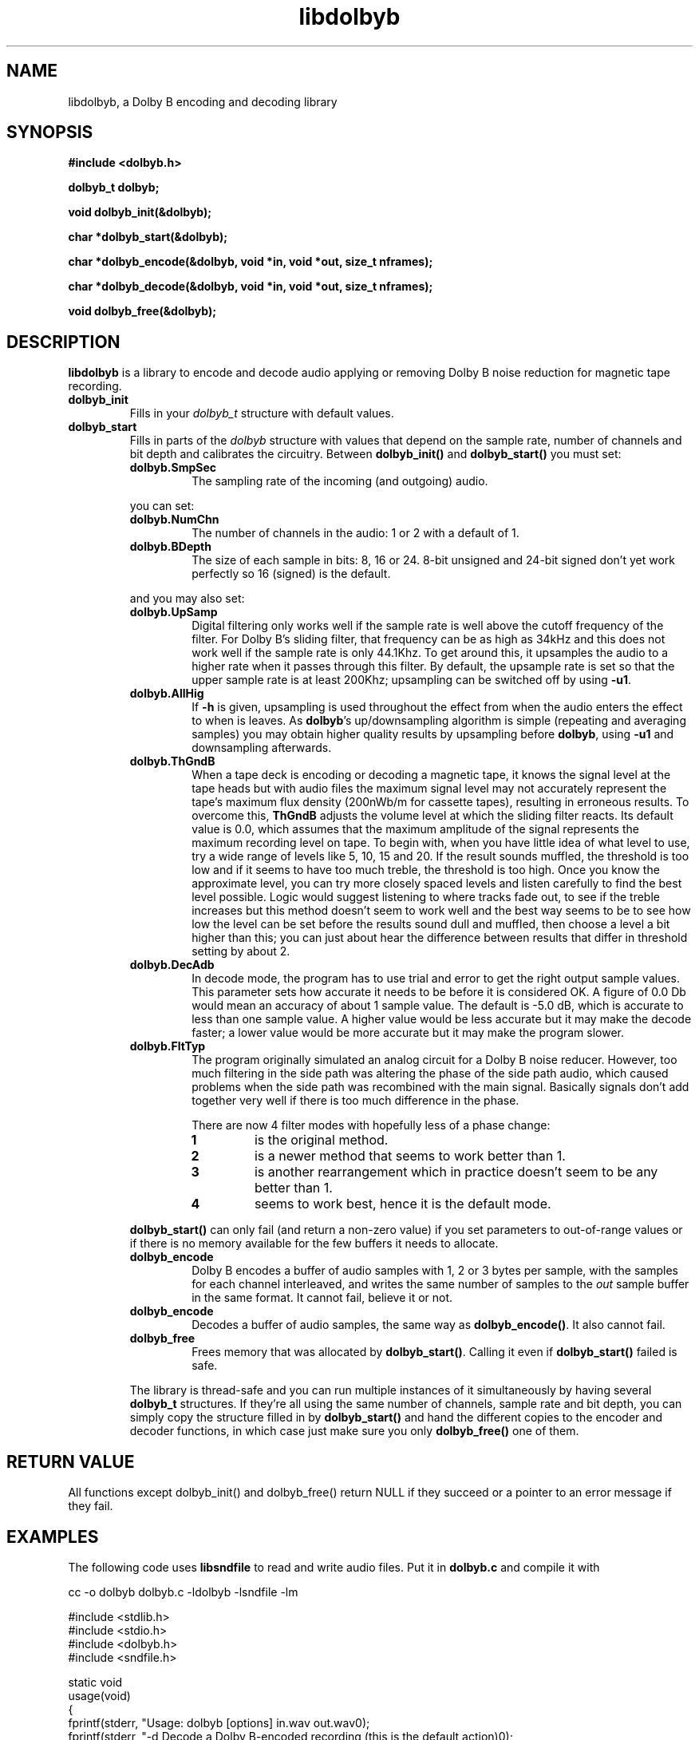 '\" t
'\" The line above instructs most `man' programs to invoke tbl
'\"
'\" Separate paragraphs; not the same as PP which resets indent level.
.de SP
.if t .sp .5
.if n .sp
..
'\"
'\" Enclosure macro for examples
.de XE
.SP
.nf
.ft CW
..
.de XX
.ft R
.SP
.fi
..
.TH libdolbyb 3 "April 16, 2025" "libdolbyb"
.SH NAME
libdolbyb, a Dolby B encoding and decoding library
.SH SYNOPSIS
.B #include <dolbyb.h>
.na
.nh
.P
.B dolbyb_t dolbyb;
.P
.B void dolbyb_init(&dolbyb);
.P
.B char *dolbyb_start(&dolbyb);
.P
.B char *dolbyb_encode(&dolbyb, void *in, void *out, size_t nframes);
.P
.B char *dolbyb_decode(&dolbyb, void *in, void *out, size_t nframes);
.P
.B void dolbyb_free(&dolbyb);
.SH DESCRIPTION
.B libdolbyb
is a library to encode and decode audio applying or removing
Dolby\ B noise reduction for magnetic tape recording.
.TP
.B dolbyb_init
Fills in your \fIdolbyb_t\fP structure with default values.
.TP
.B dolbyb_start
Fills in parts of the \fIdolbyb\fP structure with values that depend on the
sample rate, number of channels and bit depth and calibrates the circuitry.
Between \fBdolbyb_init()\fR and \fBdolbyb_start()\fR you must set:
.RS
.TP
.B dolbyb.SmpSec
The sampling rate of the incoming (and outgoing) audio.
.PP
you can set:
.TP
.B dolbyb.NumChn
The number of channels in the audio: 1 or 2 with a default of 1.
.TP
.B dolbyb.BDepth
The size of each sample in bits: 8, 16 or 24.
8-bit unsigned and 24-bit signed don't yet work perfectly 
so 16 (signed) is the default.
.PP
and you may also set:
.TP
.B dolbyb.UpSamp
Digital filtering only works well if the sample rate is well above
the cutoff frequency of the filter. For Dolby\ B's sliding filter,
that frequency can be as high as 34kHz and this does not work well
if the sample rate is only 44.1Khz. To get around this, it upsamples
the audio to a higher rate when it passes through this filter.
By default, the upsample rate is set so that the upper sample rate
is at least 200Khz; upsampling can be switched off by using \fB\-u1\fR.
.TP
.B dolbyb.AllHig
If \fB\-h\fR is given, upsampling is used throughout the effect
from when the audio enters the effect to when is leaves.
As \fBdolbyb\fR's up/downsampling algorithm is simple 
(repeating and averaging samples) you may obtain higher quality results
by upsampling before \fBdolbyb\fR, using \fB\-u1\fR and
downsampling afterwards.
.TP
.B dolbyb.ThGndB
When a tape deck is encoding or decoding a magnetic tape,
it knows the signal level at the tape heads but with audio files
the maximum signal level may not accurately represent the tape's
maximum flux density (200nWb/m for cassette tapes), resulting in 
erroneous results. To overcome this, \fBThGndB\fR adjusts the volume level
at which the sliding filter reacts.
Its default value is 0.0, which assumes that the maximum amplitude
of the signal represents the maximum recording level on tape.
To begin with, when you have little idea of what level to use,
try a wide range of levels like 5, 10, 15 and 20.
If the result sounds muffled, the threshold is too low and
if it seems to have too much treble, the threshold is too high.
Once you know the approximate level, you can try more closely spaced levels
and listen carefully to find the best level possible.
Logic would suggest listening to where tracks fade out, to see if
the treble increases but this method doesn't seem to work well
and the best way seems to be to see how low the level can be set
before the results sound dull and muffled, then choose a level
a bit higher than this; you can just about hear the difference
between results that differ in threshold setting by about 2.
.TP
.B dolbyb.DecAdb
In decode mode, the program has to use trial and error to get the
right output sample values. This parameter sets how accurate it
needs to be before it is considered OK. A figure of 0.0\ Db would
mean an accuracy of about 1 sample value. The default is -5.0\ dB,
which is accurate to less than one sample value. A higher value
would be less accurate but it may make the decode faster; a lower
value would be more accurate but it may make the program slower.
.TP
.B dolbyb.FltTyp
The program originally simulated an analog circuit for a Dolby\ B
noise reducer. However, too much filtering in the side path was
altering the phase of the side path audio, which caused problems
when the side path was recombined with the main signal. Basically
signals don't add together very well if there is too much difference
in the phase.
.SP
There are now 4 filter modes with hopefully less of a phase change:
.RS
.TP
.B 1
is the original method.
.TP
.B 2
is a newer method that seems to work better than 1.
.TP
.B 3
is another rearrangement which in practice doesn't seem to
be any better than 1.
.TP
.B 4
seems to work best, hence it is the default mode.
.RE
.SP
\fBdolbyb_start()\fR can only fail (and return a non-zero value)
if you set parameters to out-of-range values or
if there is no memory available for the few buffers it needs to allocate.
.TP
.B dolbyb_encode
Dolby B encodes a buffer of audio samples with 1, 2 or 3 bytes per sample,
with the samples for each channel interleaved, and writes the same number
of samples to the \fIout\fP sample buffer in the same format.
It cannot fail, believe it or not.
.TP
.B dolbyb_encode
Decodes a buffer of audio samples, the same way as \fBdolbyb_encode()\fP.
It also cannot fail.
.TP
.B dolbyb_free
Frees memory that was allocated by \fBdolbyb_start()\fP.
Calling it even if \fBdolbyb_start()\fP failed is safe.
.PP
The library is thread-safe and you can run multiple instances of it
simultaneously by having several \fBdolbyb_t\fP structures.
If they're all using the same number of channels, sample rate and bit depth,
you can simply copy the structure filled in by \fBdolbyb_start()\fP
and hand the different copies to the encoder and decoder functions,
in which case just make sure you only \fBdolbyb_free()\fP one of them.
.SH RETURN VALUE
All functions except dolbyb_init() and dolbyb_free() return NULL if they succeed
or a pointer to an error message if they fail.
.SH EXAMPLES
The following code uses \fBlibsndfile\fR to read and write
audio files. Put it in \fBdolbyb.c\fR and compile it with
.XE
cc -o dolbyb dolbyb.c -ldolbyb -lsndfile -lm
.XX
.XE
#include <stdlib.h>
#include <stdio.h>
#include <dolbyb.h>
#include <sndfile.h>

static void
usage(void)
{
  fprintf(stderr, "Usage: dolbyb [options] in.wav out.wav\n");
  fprintf(stderr, "-d   Decode a Dolby B-encoded recording (this is the default action)\n");
  fprintf(stderr, "-e   Encode instead of decoding\n");
  fprintf(stderr, "-uN  Upsample the low-pass filter N times\n");
  fprintf(stderr, "     (defaults to the right value for >=200kHz)\n");
  fprintf(stderr, "-h   Process absolutely everything at the upsampled rate\n");
  fprintf(stderr, "-tN  Set the threshold gain to N dB (default 0.0)\n");
  fprintf(stderr, "-aN  Set the decode accuracy to N dB (default -5.0)\n");
  fprintf(stderr, "-fN  Use filter type N (1-4, default 4)\n");
}

#define HANDFUL 1024   /* How many sample frames to read/write at a time */

int
main(int argc, char *argv[])
{
  dolbyb_t dolbyb;
  SNDFILE *sf_in, *sf_out;
  SF_INFO sfinfo;
  short *buf_in, *buf_out;
  sf_count_t n_read;
  int Encode = 0;

  dolbyb_init(&dolbyb);

  /* Process commandline arguments */
  argv++; argc--; /* Skip program name */
  while (argc > 0 && argv[0][0] == '-') {
    switch (argv[0][1]) {
    case 'd': Encode        = 0; break;
    case 'e': Encode        = 1; break;
    case 'h': dolbyb.AllHig = 1; break;
    case 'f': dolbyb.FltTyp = argv[0][1] - '0'; break;
    case 'u': dolbyb.UpSamp = atol(&argv[0][2]); break;
    case 't': dolbyb.ThGndB = atof(&argv[0][2]); break;
    case 'a': dolbyb.DecAdB = atof(&argv[0][1]); break;
    default: usage(); exit(1);
    }
    argv++; argc--;
  }
  if (argc != 2) { usage(); exit(1); }

  sf_in = sf_open(argv[0], SFM_READ, &sfinfo);
  if (sf_in == NULL) exit(1);
  sf_out = sf_open(argv[1], SFM_WRITE, &sfinfo);
  if (sf_out == NULL) exit(1);

  buf_in = calloc(sfinfo.channels * sizeof(short), HANDFUL);
  buf_out = calloc(sfinfo.channels * sizeof(short), HANDFUL);
  if (buf_in == NULL || buf_out == NULL) exit(1);

  dolbyb_init(&dolbyb);
  dolbyb.SmpSec = sfinfo.samplerate;
  dolbyb.NumChn = sfinfo.channels;
  dolbyb.BDepth = 16;
  if (dolbyb_start(&dolbyb)) exit(1);

  while ((n_read = sf_readf_short(sf_in, buf_in, (sf_count_t)HANDFUL)) > 0) {
    if (Encode) dolbyb_encode(&dolbyb, buf_in, buf_out, (size_t)n_read);
    else        dolbyb_decode(&dolbyb, buf_in, buf_out, (size_t)n_read);
    if (sf_writef_short(sf_out, buf_out, n_read) != n_read) {
      fprintf(stderr, "Write error on the output file.\n");
      break;
    }
  }
  sf_close(sf_out);
  sf_close(sf_in);
  dolbyb_free(&dolbyb);

  return 0;
}
.XX
.SH COPYRIGHT
Copyright 1991\-2015 Lance Norskog, Chris Bagwell and sundry contributors.
.SP
This library is free software; you can redistribute it and/or modify
it under the terms of the GNU General Public License version 2
as published by the Free Software Foundation.
.SP
This library is distributed in the hope that it will be useful,
but WITHOUT ANY WARRANTY; without even the implied warranty of
MERCHANTABILITY or FITNESS FOR A PARTICULAR PURPOSE.
See the GNU General Public License for more details.
.SH AUTHORS
The many authors and contributors are listed in the README file that
is distributed with the source code.
.SH SEE ALSO
dolbyb(1), https://codeberg.org/martinwguy/libdolbyb
